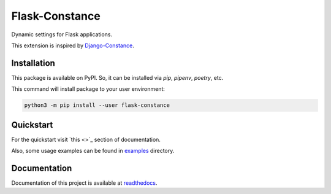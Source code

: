 ###############
Flask-Constance
###############

|pythonver|
|license|

|tests|
|lint|
|mypy|

|black|

Dynamic settings for Flask applications.

This extension is inspired by `Django-Constance <https://github.com/jazzband/django-constance>`_.


Installation
============

This package is available on PyPI. So, it can be installed via `pip`, `pipenv`, `poetry`, etc.

This command will install package to your user environment:

.. code:: bash
    
   python3 -m pip install --user flask-constance


Quickstart
==========

For the quickstart visit `this <>`_ section of documentation.

Also, some usage examples can be found in `examples <examples/>`_ directory.


Documentation
=============

Documentation of this project is available at `readthedocs <https://flask-constance.rtfd.io>`_.


.. |tests| image:: https://github.com/TitaniumHocker/Flask-Constance/workflows/tests/badge.svg

.. |lint| image:: https://github.com/TitaniumHocker/Flask-Constance/workflows/lint/badge.svg

.. |mypy| image:: https://github.com/TitaniumHocker/Flask-Constance/workflows/mypy/badge.svg

.. |black| image:: https://img.shields.io/badge/code%20style-black-000000.svg
    :target: https://github.com/psf/black

.. |pythonver| image:: https://img.shields.io/pypi/pyversions/flask-constance
   :alt: PyPI - Python Version

.. |license| image:: https://img.shields.io/pypi/l/flask-constance
   :alt: PyPI - License